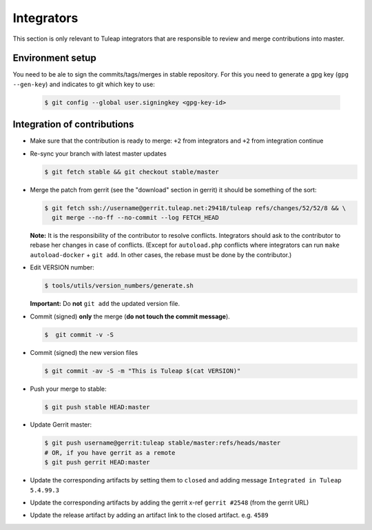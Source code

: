 Integrators
===========

This section is only relevant to Tuleap integrators that are responsible to review and merge contributions into master.

Environment setup
-----------------

You need to be ale to sign the commits/tags/merges in stable repository.
For this you need to generate a gpg key (``gpg --gen-key``) and indicates
to git which key to use:

  .. code-block:: bash

    $ git config --global user.signingkey <gpg-key-id>


Integration of contributions
----------------------------

* Make sure that the contribution is ready to merge: ``+2`` from integrators and ``+2`` from integration continue
* Re-sync your branch with latest master updates

  .. code-block:: bash

    $ git fetch stable && git checkout stable/master

* Merge the patch from gerrit (see the "download" section in gerrit) it should be something of the sort:

  .. code-block:: bash

    $ git fetch ssh://username@gerrit.tuleap.net:29418/tuleap refs/changes/52/52/8 && \
      git merge --no-ff --no-commit --log FETCH_HEAD

  **Note:** It is the responsibility of the contributor to resolve conflicts. Integrators should ask
  to the contributor to rebase her changes in case of conflicts. (Except for ``autoload.php`` conflicts where integrators can run ``make autoload-docker`` + ``git add``. In other cases, the rebase must be done by the contributor.)


* Edit VERSION number:

  .. code-block:: bash

    $ tools/utils/version_numbers/generate.sh

  **Important:** Do **not** ``git add`` the updated version file.

* Commit (signed) **only** the merge (**do not touch the commit message**).

  .. code-block:: bash

    $  git commit -v -S

* Commit (signed) the new version files

  .. code-block:: bash

    $ git commit -av -S -m "This is Tuleap $(cat VERSION)"

* Push your merge to stable:

  .. code-block:: bash

    $ git push stable HEAD:master

* Update Gerrit master:

  .. code-block:: bash

    $ git push username@gerrit:tuleap stable/master:refs/heads/master
    # OR, if you have gerrit as a remote
    $ git push gerrit HEAD:master

* Update the corresponding artifacts by setting them to ``closed`` and adding message ``Integrated in Tuleap 5.4.99.3``
* Update the corresponding artifacts by adding the gerrit x-ref ``gerrit #2548`` (from the gerrit URL)
* Update the release artifact by adding an artifact link to the closed artifact. e.g. ``4589``

